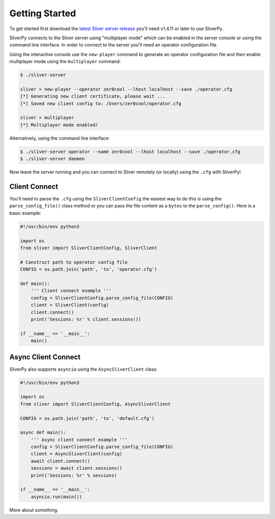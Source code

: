 Getting Started
===============

To get started first download the `latest Sliver server release <https://github.com/BishopFox/sliver/releases/latest>`_ 
you'll need v1.4.11 or later to use SliverPy.

SliverPy connects to the Sliver server using "multiplayer mode" which can be enabled in the server console or using
the command line interface. In order to connect to the server you'll need an operator configuration file.

Using the interactive console use the ``new-player`` command to generate an operator configuration file and then enable
multiplayer mode using the ``multiplayer`` command:

.. code-block:: console

    $ ./sliver-server

    sliver > new-player --operator zer0cool --lhost localhost --save ./operator.cfg
    [*] Generating new client certificate, please wait ...
    [*] Saved new client config to: /Users/zer0cool/operator.cfg

    sliver > multiplayer
    [*] Multiplayer mode enabled!


Alternatively, using the command line interface:

.. code-block:: console

    $ ./sliver-server operator --name zer0cool --lhost localhost --save ./operator.cfg
    $ ./sliver-server daemon


Now leave the server running and you can connect to Sliver remotely (or locally) using the ``.cfg`` with SliverPy!

Client Connect
^^^^^^^^^^^^^^

You'll need to parse the ``.cfg`` using the ``SliverClientConfig`` the easiest way to do this is using the ``parse_config_file()`` 
class method or you can pass the file content as a ``bytes`` to the ``parse_config()``. Here is a basic example:

.. code-block:: python

    #!/usr/bin/env python3

    import os
    from sliver import SliverClientConfig, SliverClient

    # Construct path to operator config file
    CONFIG = os.path.join('path', 'to', 'operator.cfg')

    def main():
        ''' Client connect example '''
        config = SliverClientConfig.parse_config_file(CONFIG)
        client = SliverClient(config)
        client.connect()
        print('Sessions: %r' % client.sessions())

    if __name__ == '__main__':
        main()


Async Client Connect
^^^^^^^^^^^^^^^^^^^^

SliverPy also supports ``asyncio`` using the ``AsyncSliverClient`` class:

.. code-block:: python

    #!/usr/bin/env python3

    import os
    from sliver import SliverClientConfig, AsyncSliverClient

    CONFIG = os.path.join('path', 'to', 'default.cfg')

    async def main():
        ''' Async client connect example '''
        config = SliverClientConfig.parse_config_file(CONFIG)
        client = AsyncSliverClient(config)
        await client.connect()
        sessions = await client.sessions()
        print('Sessions: %r' % sessions)

    if __name__ == '__main__':
        asyncio.run(main())


More about something.